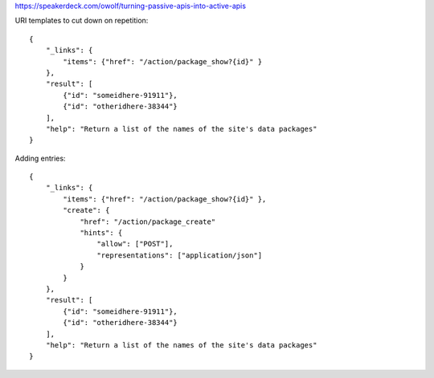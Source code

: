 https://speakerdeck.com/owolf/turning-passive-apis-into-active-apis

URI templates to cut down on repetition::

    {
        "_links": {
            "items": {"href": "/action/package_show?{id}" }
        },
        "result": [
            {"id": "someidhere-91911"},
            {"id": "otheridhere-38344"}
        ],
        "help": "Return a list of the names of the site's data packages"
    }

Adding entries::

    {
        "_links": {
            "items": {"href": "/action/package_show?{id}" },
            "create": {
                "href": "/action/package_create"
                "hints": {
                    "allow": ["POST"],
                    "representations": ["application/json"]
                }
            }
        },
        "result": [
            {"id": "someidhere-91911"},
            {"id": "otheridhere-38344"}
        ],
        "help": "Return a list of the names of the site's data packages"
    }
